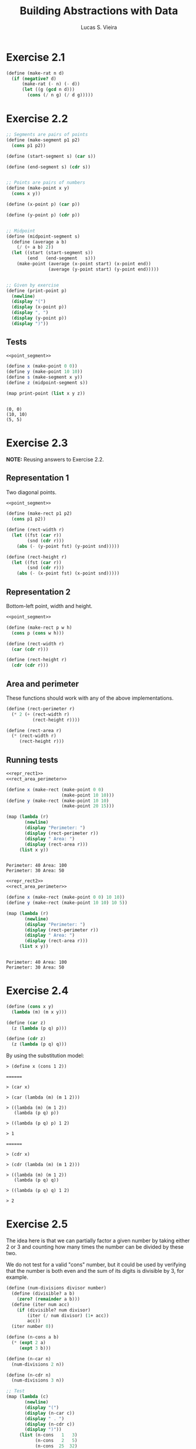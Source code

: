 #+TITLE: Building Abstractions with Data
#+AUTHOR: Lucas S. Vieira
#+LANGUAGE: en-us
#+OPTIONS: toc:nil
#+STARTUP: latexpreview showeverything inlineimages
#+PROPERTY: header-args:scheme :cache yes :noweb strip-export :exports both

* Exercise 2.1

#+begin_src scheme
(define (make-rat n d)
  (if (negative? d)
      (make-rat (- n) (- d))
      (let ((g (gcd n d)))
        (cons (/ n g) (/ d g)))))
#+end_src

* Exercise 2.2

#+name: point_segment
#+begin_src scheme
;; Segments are pairs of points
(define (make-segment p1 p2)
  (cons p1 p2))

(define (start-segment s) (car s))

(define (end-segment s) (cdr s))


;; Points are pairs of numbers
(define (make-point x y)
  (cons x y))

(define (x-point p) (car p))

(define (y-point p) (cdr p))


;; Midpoint
(define (midpoint-segment s)
  (define (average a b)
    (/ (+ a b) 2))
  (let ((start (start-segment s))
        (end   (end-segment   s)))
    (make-point (average (x-point start) (x-point end))
                (average (y-point start) (y-point end)))))


;; Given by exercise
(define (print-point p)
  (newline)
  (display "(")
  (display (x-point p))
  (display ", ")
  (display (y-point p))
  (display ")"))
#+end_src

** Tests

#+begin_src scheme :results output
<<point_segment>>

(define x (make-point 0 0))
(define y (make-point 10 10))
(define s (make-segment x y))
(define z (midpoint-segment s))

(map print-point (list x y z))
#+end_src

#+RESULTS[cb8c430a29ba10547379b0319bbc4026877f8994]:
: 
: (0, 0)
: (10, 10)
: (5, 5)

* Exercise 2.3

*NOTE:* Reusing answers to Exercise 2.2.

** Representation 1

Two diagonal points.

#+name: repr_rect1
#+begin_src scheme
<<point_segment>>

(define (make-rect p1 p2)
  (cons p1 p2))

(define (rect-width r)
  (let ((fst (car r))
        (snd (cdr r)))
    (abs (- (y-point fst) (y-point snd)))))

(define (rect-height r)
  (let ((fst (car r))
        (snd (cdr r)))
    (abs (- (x-point fst) (x-point snd)))))
#+end_src

** Representation 2

Bottom-left point, width and height.

#+name: repr_rect2
#+begin_src scheme
<<point_segment>>

(define (make-rect p w h)
  (cons p (cons w h)))

(define (rect-width r)
  (car (cdr r)))

(define (rect-height r)
  (cdr (cdr r)))
#+end_src

** Area and perimeter

These functions should work with any of the above implementations.

#+name: rect_area_perimeter
#+begin_src scheme
(define (rect-perimeter r)
  (* 2 (+ (rect-width r)
          (rect-height r))))

(define (rect-area r)
  (* (rect-width r)
     (rect-height r)))
#+end_src

** Running tests

#+begin_src scheme :results output
<<repr_rect1>>
<<rect_area_perimeter>>

(define x (make-rect (make-point 0 0)
                     (make-point 10 10)))
(define y (make-rect (make-point 10 10)
                     (make-point 20 15)))

(map (lambda (r)
       (newline)
       (display "Perimeter: ")
       (display (rect-perimeter r))
       (display " Area: ")
       (display (rect-area r)))
     (list x y))
#+end_src

#+RESULTS[24e84c580f5db4840f1cc70947c6c8bc2cb49da5]:
: 
: Perimeter: 40 Area: 100
: Perimeter: 30 Area: 50

#+begin_src scheme :results output
<<repr_rect2>>
<<rect_area_perimeter>>

(define x (make-rect (make-point 0 0) 10 10))
(define y (make-rect (make-point 10 10) 10 5))

(map (lambda (r)
       (newline)
       (display "Perimeter: ")
       (display (rect-perimeter r))
       (display " Area: ")
       (display (rect-area r)))
     (list x y))
#+end_src

#+RESULTS[e6cfee049defec94b68749e016a7c949e0362672]:
: 
: Perimeter: 40 Area: 100
: Perimeter: 30 Area: 50

* Exercise 2.4

#+begin_src scheme
(define (cons x y)
  (lambda (m) (m x y)))

(define (car z)
  (z (lambda (p q) p)))

(define (cdr z)
  (z (lambda (p q) q)))
#+end_src

By using the substitution model:

#+begin_example
> (define x (cons 1 2))

======

> (car x)

> (car (lambda (m) (m 1 2)))

> ((lambda (m) (m 1 2))
   (lambda (p q) p))

> ((lambda (p q) p) 1 2)

> 1

======

> (cdr x)

> (cdr (lambda (m) (m 1 2)))

> ((lambda (m) (m 1 2))
   (lambda (p q) q))

> ((lambda (p q) q) 1 2)

> 2
#+end_example

* Exercise 2.5

The idea here is that we can partially factor a given number by taking
either 2 or 3 and counting how many times the number can be divided by
these two.

We do not test for a valid "cons" number, but it could be used by
verifying that the number is both even and the sum of its digits is
divisible by 3, for example.

#+begin_src scheme :results output
(define (num-divisions divisor number)
  (define (divisible? a b)
    (zero? (remainder a b)))
  (define (iter num acc)
    (if (divisible? num divisor)
        (iter (/ num divisor) (1+ acc))
        acc))
  (iter number 0))

(define (n-cons a b)
  (* (expt 2 a)
     (expt 3 b)))

(define (n-car n)
  (num-divisions 2 n))

(define (n-cdr n)
  (num-divisions 3 n))

;; Test
(map (lambda (c)
       (newline)
       (display "(")
       (display (n-car c))
       (display " . ")
       (display (n-cdr c))
       (display ")"))
     (list (n-cons   1   3)
           (n-cons   2   5)
           (n-cons  25  32)
           (n-cons   2   8)
           (n-cons 422 684)))
#+end_src

#+RESULTS[4402009da29651d4a48635ffc9e61ec6fe79fdc0]:
: 
: (1 . 3)
: (2 . 5)
: (25 . 32)
: (2 . 8)
: (422 . 684)

* Exercise 2.6

#+name: church_numbers
#+begin_src scheme
;; Given by exercise
(define zero (lambda (f) (lambda (x) x)))

(define (add-1 n)
  (lambda (f)
    (lambda (x) (f ((n f) x)))))


;; Answer
(define one (lambda (f) (lambda (x) (f x))))
(define two (lambda (f) (lambda (x) (f (f x)))))

(define (plus a b)
  (lambda (f)
    (lambda (x) ((a f) ((b f) x)))))


(define (church->number f)
  ((f 1+) 0))
#+end_src

Tests:

#+begin_src scheme :results output
<<church_numbers>>

(define (run-test)
  (let ((tests (list zero                         ; 0
                     one                          ; 1
                     two                          ; 2
                     (add-1 two)                  ; 3
                     (add-1 (add-1 two))          ; 4
                     (plus one two)               ; 3
                     (plus one (add-1 two))       ; 4
                     (plus (add-1 two) one)       ; 4
                     (plus (add-1 two)            ; 7
                           (add-1 (add-1 two)))
                     (plus two (plus two two))))) ; 6
    (map (lambda (f)
           (newline)
           (display (church->number f)))
         tests)))

(run-test)
#+end_src

#+RESULTS[7a02c36f9b079186f26d6ec00c7734ec111df169]:
#+begin_example

0
1
2
3
4
3
4
4
7
6
#+end_example

* Exercise 2.7

Given by section and exercises:

#+name: interval_funs
#+begin_src scheme
(define (add-interval x y)
  (make-interval (+ (lower-bound x) (lower-bound y))
                 (+ (upper-bound x) (upper-bound y))))

(define (mul-interval x y)
  (let ((p1 (* (lower-bound x) (lower-bound y)))
        (p2 (* (lower-bound x) (upper-bound y)))
        (p3 (* (upper-bound x) (lower-bound y)))
        (p4 (* (upper-bound x) (upper-bound y))))
    (make-interval (min p1 p2 p3 p4)
                   (max p1 p2 p3 p4))))

(define (div-interval x y)
  (mul-interval x
                (make-interval (/ 1.0 (upper-bound y))
                               (/ 1.0 (lower-bound y)))))
#+end_src

Answer:

#+name: interval_def
#+begin_src scheme
<<interval_funs>>

;; Given by exercise
(define (make-interval a b) (cons a b))

(define (upper-bound i) (cdr i))
(define (lower-bound i) (car i))
#+end_src

* Exercise 2.8

#+name: interval_sub
#+begin_src scheme
<<interval_def>>

(define (sub-interval x y)
  (add-interval x
                (make-interval (- (upper-bound y))
                               (- (lower-bound y)))))
#+end_src

* Exercise 2.9

Given definition:

#+name: interval_width
#+begin_src scheme
<<interval_sub>>

(define (width i)
  (/ (- (upper-bound i)
        (lower-bound i))
     2))
#+end_src

We define a few intervals and their sum and multiplication, for
experimentation purposes.

#+name: interval_examples
#+begin_src scheme
<<interval_width>>

(define a (make-interval 0 5))
(define b (make-interval 2 4))
(define z (add-interval a b))
(define w (mul-interval a b))
#+end_src

By doing normal-order evaluation, we can verify the values of widths
for =a=, =b= and =z=:

#+begin_example
> (width a)
> (/ (- 5 0) 2)
> 5/2

> (width b)
> (/ (- 4 2) 2)
> 2

> (width z)
> (/ (- 9 2) 2)
> 7/2
#+end_example

It seems that the width of the sum of two intervals =a= and =b= correspond
to doubling the width of those intervals, summing them, and then
dividing the result by two again. We can write a procedure for this
behaviour.

#+name: interval_sum_width
#+begin_src scheme
<<interval_examples>>

(define (sum-width x y)
  (/ (+ (* 2 (width x))
        (* 2 (width y)))
     2))
#+end_src

By testing, we verify that this is indeed true:

#+begin_src scheme :results output
<<interval_sum_width>>

(let ((width-z (width z))
      (width-sum (sum-width a b)))
  (display width-z)
  (display " = ")
  (display width-sum)
  (display "?    ")
  (display (= width-z width-sum))
  (newline))
#+end_src

#+RESULTS[3267be305966869e1c43b06211ef5b56d027603a]:
: 7/2 = 7/2?    #t

Indeed, this is not true for multiplications of intervals:

#+begin_src scheme :results output
<<interval_sum_width>>

(let ((width-w (width w))
      (width-sum (sum-width a b)))
  (display width-w)
  (display " = ")
  (display width-sum)
  (display "?    ")
  (display (= width-w width-sum))
  (newline))
#+end_src

#+RESULTS[c0d31db70d42beefa59b91b31e3756e13908671a]:
: 10 = 7/2?    #f
